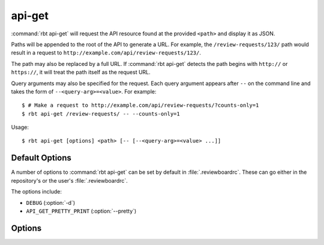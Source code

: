 .. _rbt-api-get:
.. program:: rbt api-get

=======
api-get
=======

:command:`rbt api-get` will request the API resource found at the provided
``<path>`` and display it as JSON.

Paths will be appended to the root of the API to generate a URL. For example,
the ``/review-requests/123/`` path would result in a request to
``http://example.com/api/review-requests/123/``.

The path may also be replaced by a full URL. If :command:`rbt api-get`
detects the path begins with ``http://`` or ``https://``, it will treat the
path itself as the request URL.

Query arguments may also be specified for the request. Each query argument
appears after ``--`` on the command line and takes the form of
``--<query-arg>=<value>``. For example::

   $ # Make a request to http://example.com/api/review-requests/?counts-only=1
   $ rbt api-get /review-requests/ -- --counts-only=1

Usage::

   $ rbt api-get [options] <path> [-- [--<query-arg>=<value> ...]]


Default Options
===============

A number of options to :command:`rbt api-get` can be set by default
in :file:`.reviewboardrc`. These can go either in the repository's
or the user's :file:`.reviewboardrc`.

The options include:

* ``DEBUG`` (:option:`-d`)
* ``API_GET_PRETTY_PRINT`` (:option:`--pretty`)

Options
=======

.. cmdoption:: -d, --debug

   Display debug output.

   The default can be set in ``DEBUG`` in :file:`.reviewboardrc`.

.. cmdoption:: --pretty

   Pretty print output.

   The default can be set in ``API_GET_PRETTY_PRINT`` in :file:`.reviewboardrc`.
